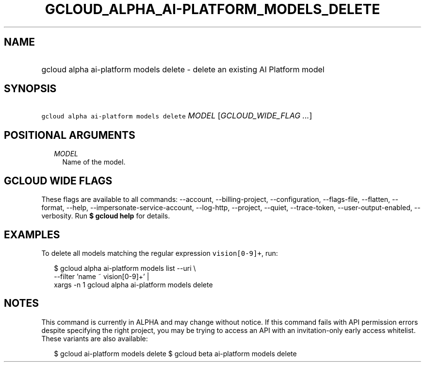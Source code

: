 
.TH "GCLOUD_ALPHA_AI\-PLATFORM_MODELS_DELETE" 1



.SH "NAME"
.HP
gcloud alpha ai\-platform models delete \- delete an existing AI Platform model



.SH "SYNOPSIS"
.HP
\f5gcloud alpha ai\-platform models delete\fR \fIMODEL\fR [\fIGCLOUD_WIDE_FLAG\ ...\fR]



.SH "POSITIONAL ARGUMENTS"

.RS 2m
.TP 2m
\fIMODEL\fR
Name of the model.


.RE
.sp

.SH "GCLOUD WIDE FLAGS"

These flags are available to all commands: \-\-account, \-\-billing\-project,
\-\-configuration, \-\-flags\-file, \-\-flatten, \-\-format, \-\-help,
\-\-impersonate\-service\-account, \-\-log\-http, \-\-project, \-\-quiet,
\-\-trace\-token, \-\-user\-output\-enabled, \-\-verbosity. Run \fB$ gcloud
help\fR for details.



.SH "EXAMPLES"

To delete all models matching the regular expression \f5vision[0\-9]+\fR, run:

.RS 2m
$ gcloud alpha ai\-platform models list \-\-uri \e
      \-\-filter 'name ~ vision[0\-9]+' |
      xargs \-n 1 gcloud alpha ai\-platform models delete
.RE



.SH "NOTES"

This command is currently in ALPHA and may change without notice. If this
command fails with API permission errors despite specifying the right project,
you may be trying to access an API with an invitation\-only early access
whitelist. These variants are also available:

.RS 2m
$ gcloud ai\-platform models delete
$ gcloud beta ai\-platform models delete
.RE

